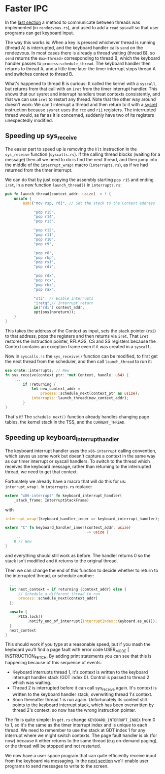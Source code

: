 * Faster IPC

In the [[file:07-ipc.org][last section]] a method to communicate between threads
was implemented (in =rendezvous.rs=), and used to add a
=read= syscall so that user programs can get keyboard input.

The way this works is: When a key is pressed whichever thread is
running (thread A) is interrupted, and the keyboard handler calls
=send= on the rendezvous. In most cases there is already a thread
waiting (thread B), so =send= returns the =Box<Thread>= corresponding
to thread B, which the keyboard handler passes to
=process:schedule_thread=.  The keyboard handler then returns to
thread A, and a little time later the timer interrupt stops thread A
and switches context to thread B.

What's happened to thread B is curious: It called the kernel with a
=syscall=, but returns from that call with an =iret= from the timer
interrupt handler. This shows that our sysret and interrupt handlers
treat contexts consistently, and that we can use =iret= to restart any
thread. Note that the other way around doesn't work: We can't
interrupt a thread and then return to it with a [[https://www.felixcloutier.com/x86/sysret][sysret]] instruction
because =sysret= uses the =rcx= and =r11= registers. The interrupted
thread would, as far as it is concerned, suddenly have two of its
registers unexpectedly modified.

** Speeding up sys_receive

The easier part to speed up is removing the =hlt= instruction in the
=sys_receive= function (=syscalls.rs=). If the calling thread blocks
(waiting for a message) then all we need to do is find the next
thread, and then jump into the middle of the =interrupt_wrap!= macro
(=interrupts.rs=), as if we had returned from the timer interrupt.

We can do that by just copying the assembly starting =pop r15= and
ending =iret=, in a new function =launch_thread()= in =interrupts.rs=:
#+begin_src rust
pub fn launch_thread(context_addr: usize) -> ! {
    unsafe {
        asm!("mov rsp, rdi", // Set the stack to the Context address

             "pop r15",
             "pop r14",
             "pop r13",

             "pop r12",
             "pop r11",
             "pop r10",
             "pop r9",

             "pop r8",
             "pop rbp",
             "pop rsi",
             "pop rdi",

             "pop rdx",
             "pop rcx",
             "pop rbx",
             "pop rax",

             "sti", // Enable interrupts
             "iretq",// Interrupt return
             in("rdi") context_addr,
             options(noreturn));
    }
}
#+end_src
This takes the address of the Context as input, sets the stack pointer
(=rsi=) to that address, pops the registers and then returns via
=iret=. That =iret= restores the instruction pointer, RFLAGS, CS and
SS registers because the Context contains an exception frame even if
it was created in a =syscall=.

Now in =syscalls.rs= the =sys_receive()= function can be
modified, to first get the next thread from the scheduler,
and then call =launch_thread= to run it:
#+begin_src rust
  use crate::interrupts; // New
  fn sys_receive(context_ptr: *mut Context, handle: u64) {
      ...
          if !returning {
              let new_context_addr =
                  process::schedule_next(context_ptr as usize);
              interrupts::launch_thread(new_context_addr);
          }
  }
#+end_src

That's it! The =schedule_next()= function already handles changing page tables,
the kernel stack in the TSS, and the =CURRENT_THREAD=.

** Speeding up keyboard_interrupt_handler

The keyboard interrupt handler uses the =x86-interrupt= calling
convention, which saves us some work but doesn't capture a context in
the same way as our timer interrupt or syscall handlers. To switch to
the thread which receives the keyboard message, rather than returning
to the interrupted thread, we need to get that context.

Fortunately we already have a macro that will do this for us:
=interrupt_wrap!=. In =interrupts.rs= replace:
#+begin_src rust
  extern "x86-interrupt" fn keyboard_interrupt_handler(
      _stack_frame: InterruptStackFrame)
#+end_src
with
#+begin_src rust
  interrupt_wrap!(keyboard_handler_inner => keyboard_interrupt_handler);

  extern "C" fn keyboard_handler_inner(context_addr: usize)
                                       -> usize {
      ...
      0 // New
  }
#+end_src
and everything should still work as before. The handler returns 0
so the stack isn't modified and it returns to the original thread.

Then we can change the end of this function to decide whether to
return to the interrupted thread, or schedule another:
#+begin_src rust
    ...
    let next_context = if returning {context_addr} else {
        // Schedule a different thread to run
        process::schedule_next(context_addr)
    };

    unsafe {
        PICS.lock()
            .notify_end_of_interrupt(InterruptIndex::Keyboard.as_u8());
    }
    next_context
  }
#+end_src

This should work if you type at a reasonable speed, but if you mash
the keyboard you'll find a page fault with error code USER_MODE |
INSTRUCTION_FETCH. By adding print statements you can see that this is
happening because of this sequence of events:

- Keyboard interrupts thread 1, it's context is written to the
  keyboard interrupt handler stack (GDT index 0). Control is passed to
  thread 2 which was waiting.
- Thread 2 is interrupted before it can call sys_receive again. It's
  context is written to the keyboard handler stack, overwriting thread
  1's context.
- Soon thereafter thread 1 is run again. Unfortunately its context
  still points to the keyboard interrupt stack, which has been
  overwritten by thread 2's context, so now has the wrong instruction
  pointer.

The fix is quite simple: In =gdt.rs= change =KEYBOARD_INTERRUPT_INDEX=
from 0 to 1, so it's the same as the timer interrupt index and is
unique to each thread. We need to remember to use the stack at GDT
index 1 for any interrupt where we might switch contexts. The page
fault handler is ok (for now) because it either returns to the same
thread (e.g on-demand paging), or the thread will be stopped and not
restarted.

We now have a user space program that can quite efficiently receive
input from the keyboard via messaging. In the [[file:09-message-sending.org][next section]] we'll enable
user programs to send messages to write to the screen.

